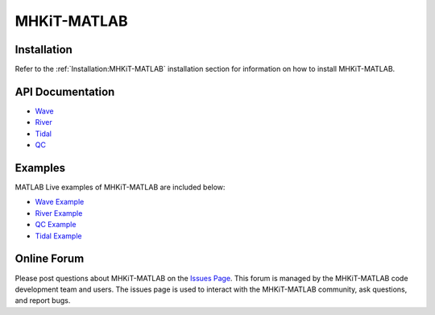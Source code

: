 .. _matlab:

MHKiT-MATLAB
====================

Installation
--------------------

Refer to the :ref:`Installation:MHKiT-MATLAB` installation section for information on how to install MHKiT-MATLAB.

.. _apidoc_matlab:

API Documentation
--------------------

.. (removed for now) points to pre-compliled documentation in the mhkit-matlab submodule, only worked locally
	- `Wave <../MHKiT-MATLAB/docs/_build/html/apidoc/mhkit.wave.html>`_    
	- `River <../MHKiT-MATLAB/docs/_build/html/apidoc/mhkit.river.html>`_
	- `Tidal <../MHKiT-MATLAB/docs/_build/html/apidoc/mhkit.tidal.html>`_
	- `QC <../MHKiT-MATLAB/docs/_build/html/apidoc/mhkit.qc.html>`_


..  this is the old copy/paste version of documentation

- `Wave <source/mhkit-matlab/mhkit.wave.html>`_
- `River <source/mhkit-matlab/mhkit.river.html>`_
- `Tidal <source/mhkit-matlab/mhkit.tidal.html>`_
- `QC <source/mhkit-matlab/mhkit.qc.html>`_


Examples
--------------

MATLAB Live examples of MHKiT-MATLAB are included below:

- `Wave Example <source/mhkit-matlab/wave_example.html>`_
- `River Example <source/mhkit-matlab/river_example.html>`_
- `QC Example <source/mhkit-matlab/qc_example.html>`_
- `Tidal Example <source/mhkit-matlab/tidal_example.html>`_

.. (removed for now) MATLAB examples remove the indecx

Online Forum
--------------
Please post questions about MHKiT-MATLAB on the `Issues Page <https://github.com/MHKiT-Software/MHKiT-MATLAB/issues>`_. This forum is managed by the MHKiT-MATLAB code development team and users. The issues page is used to interact with the MHKiT-MATLAB community, ask questions, and report bugs.